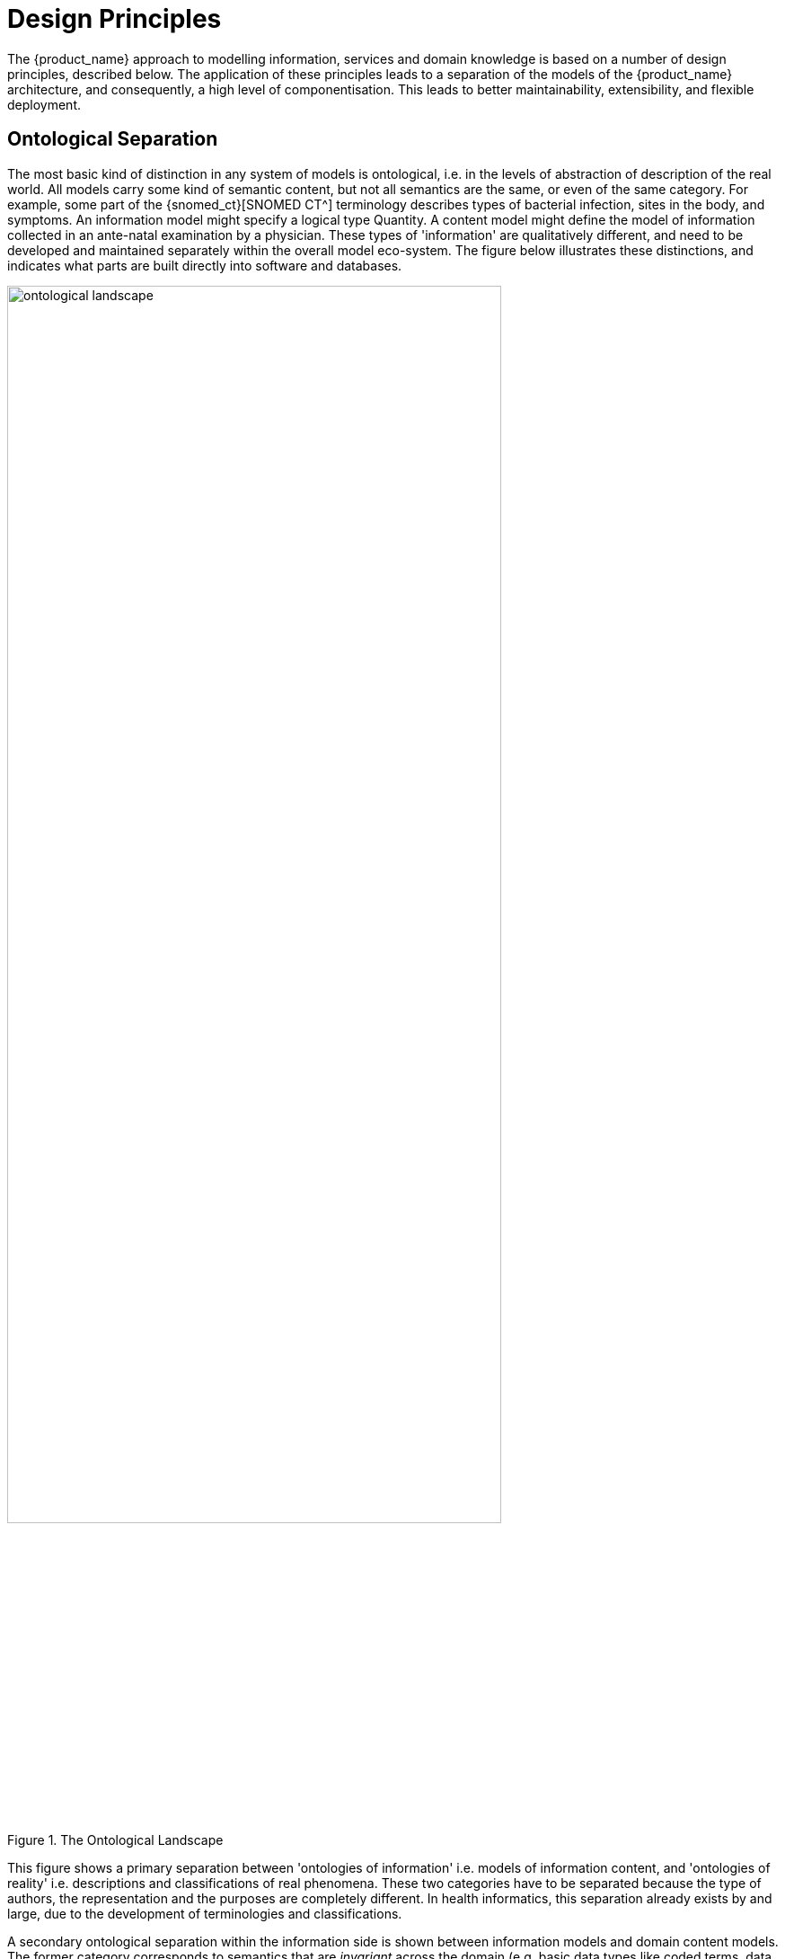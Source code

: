 = Design Principles

The {product_name} approach to modelling information, services and domain knowledge is based on a
number of design principles, described below. The application of these principles leads to a separation
of the models of the {product_name} architecture, and consequently, a high level of componentisation. This
leads to better maintainability, extensibility, and flexible deployment.

== Ontological Separation

The most basic kind of distinction in any system of models is ontological, i.e. in the levels of abstraction
of description of the real world. All models carry some kind of semantic content, but not all
semantics are the same, or even of the same category. For example, some part of the {snomed_ct}[SNOMED CT^]
terminology describes types of bacterial infection, sites in the body, and symptoms. An information
model might specify a logical type Quantity. A content model might define the model of information
collected in an ante-natal examination by a physician. These types of 'information' are qualitatively
different, and need to be developed and maintained separately within the overall model eco-system.
The figure below illustrates these distinctions, and indicates what parts are built directly into software 
and databases.

[.text-center]
.The Ontological Landscape
image::{diagrams_uri}/ontological_landscape.png[id=ontological_landscape, align="center", width=80%]

This figure shows a primary separation between 'ontologies of information' i.e. models of information
content, and 'ontologies of reality' i.e. descriptions and classifications of real phenomena. These
two categories have to be separated because the type of authors, the representation and the purposes
are completely different. In health informatics, this separation already exists by and large, due to the
development of terminologies and classifications.

A secondary ontological separation within the information side is shown between information models
and domain content models. The former category corresponds to semantics that are _invariant_ across
the domain (e.g. basic data types like coded terms, data structures like lists, identifiers), while the latter
corresponds to _variable_ domain level content descriptions - descriptions of information structures
such as 'microbiology result' rather than descriptions of actual phenomena in the real world (such as
infection by a microbe). This separation is not generally well understood, and historically, a great deal
of domain-level semantics has been hard-wired into the software and databases, leading to relatively
unmaintainable systems.

By clearly separating the three categories - information models, domain content models, and terminologies
- the openEHR architecture enables each to have a well-defined, limited scope and clear
interfaces. This limits the dependence of each on the other, leading to more maintainable and adaptable
systems.

=== Multi-level Modelling and Archetypes

One of the key paradigms on which openEHR is based is known as _multi-level modelling_, originally described in citenp:[Beale2002] as 'two-level modelling'. Under the multi-level approach, there are three levels of models required for a system:

* _reference model (RM)_: a stable reference information model constitutes the first level of modelling;
* _re-usable content element definitions_: formal definitions of clinical content data points and groups, in the form of {openehr_am}[_archetypes_^];
* _context-specific data set definitions_: formal definitions of use-case specific data sets used for forms, documents, messages etc, created by combining required elements of relevant archetypes into openEHR {openehr_am_overview}#_templates[__templates__^].

Only the first level (the Reference Model) is implemented in software, significantly reducing the dependency of deployed systems and data on variable content definitions. The only other parts of the model universe implemented in software are highly stable languages/models of representation (shown at the bottom of <<ontological_landscape>>). As a consequence, systems have the possibility of being far smaller and more maintainable than 'single-level' systems, in which all semantics are expressed in one model (typically a UML class model or DB schema). Archetype-based systems are also inherently self-adapting, since they are built to consume archetypes and templates as they are developed into the future.

Archetypes and templates also act as a well-defined semantic gateway to terminologies, classifications and computerised clinical guidelines. The alternative in the past has been to try to make systems function solely with a combination of hard-wired software and terminology. This approach is flawed, since terminologies don’t contain definitions of domain content (e.g. 'microbiology result'), but rather facts about the real world (e.g. kinds of microbes and the effects of infection in humans); in other words, they are ontological artefacts, whereas archetypes are epistemological artefacts.

The use of archetyping in openEHR engenders new relationships between information and models, as shown in the following figure.

[.text-center]
.Archetype Meta-architecture
image::{diagrams_uri}/archetype_meta_architecture.svg[id=archetype_meta_architecture, align="center", width=80%]

In this figure, 'data' as we know it in normal information systems (shown on the bottom left) conforms in the usual way to an object model (top left). Systems engineered in the 'classic' way (i.e. all domain semantics are encoded somewhere in the software or database) are limited to this kind of architecture. With the use of multi-level modelling, runtime data now conform semantically to archetypes as well as concretely to the reference model. All archetypes are expressed in a generic {openehr_am_adl2}[Archetype Definition Language (ADL)], which is the basis of {iso_13606-2}[ISO standard 13606-2].

The details of how archetypes and templates work in openEHR are described in the <<_archetypes_and_templates>>.

=== Consequences for Software Engineering

Multi-level modelling significantly changes the dynamics of the systems development process. In the usual IT-intensive process, requirements are gathered via ad hoc discussions with users (typically via the well-known 'use case' methodology), designs and models built from the requirements, implementation proceeds from the design, followed by testing and deployment and ultimately the maintenance part of the lifecycle. This is usually characterised by ongoing high costs of implementation change and/or a widening gap between system capabilities and the requirements at any moment. The approach also suffers from the fact that ad hoc conversations with systems users nearly always fails to reveal underlying content and workflow. Under the multi-level paradigm, the core part of the system is based on the reference and archetype models (includes generic logic for storage, querying, caching etc.), both of which are extremely stable, while domain semantics are mostly delegated to domain specialists who work building archetypes (reusable), templates (local use) and terminology (general use). The process is illustrated in the following figure. Within this process, IT developers concentrate on generic components such as data management and interoperability, while groups of domain experts work outside the software development process, generating definitions that are used by systems at runtime.

[.text-center]
.Multi-level Modelling and Software Engineering
image::{diagrams_uri}/multi_level_modelling.svg[id=multi_level_modelling, align="center"]

Clearly applications cannot always be totally generic (although many data capture and viewing applications are); decision support, administrative, scheduling and many other applications still require custom engineering. However, all such applications can now rely on an archetype- and template-driven computing platform. A key result of this approach is that archetypes now constitute a technology-independent, single-source expression of domain semantics, used to drive database schemas, software logic, GUI screen definitions, message schemas and all other technical expressions of the semantics.

== Separation of Responsibilities

A second design paradigm used in openEHR is that of separation of responsibilities within the computing environment. Complex domains are only tractable if the functionality is first partitioned into broad areas of interest, i.e. into a 'system of systems' cite:[Maier2000]. This principle has been understood in computer science for a long time under the rubrics 'low coupling', 'encapsulation' and 'componentisation', and was the driver for the explosion of object-oriented languages, libraries and frameworks.

When applied to larger systems, such as that needed to run a hospital or regional health network, the modern form of the paradigm is Services Oriented Architecture (SOA), whereby the components of the system are coarse-grained services. In this approach, each area of functionality is formally modelled and implemented as a self-standing service with a defined interface.

The following diagram illustrates a healthcare services environment containing services at three _deployment levels_: provider organisation (hospital, clinic, etc); care network (e.g. regional health service, but also non-geographical HMO); and national. These levels may be understood as relating to three perspectives of care (indicated by the larger grey text):

* _healthcare delivery_: what happens at a provider enterprise, such as a clinic or hospital;
* _continuity of care_: the passage of the patient through multiple clinics and encounters to achieve a care process designed to fulfil a goal;
* _healthcare system_: the perspective of a national healthcare system, including public health, planning, quality reporting, etc.

Within each of these deployment levels there are semantic categories corresponding to data, information, process (planning and logistics) and analytics. From left to right, the services are also classified according to what kind of entity they are concerned with: single patient, healthcare professional (HCP), provider enterprise, or knowledge. The diagram is only partially populated, and is not intended to be either complete or normative in any sense.

[.text-center]
.A Health Services Environment
image::{diagrams_uri}/platform_landscape.svg[id=health_services_environment, align="center"]

E-health services at the care network level are emerging, and in many geographies and health organisations, most of the services shown at this level are available only within provider organisations.

Services that openEHR is concerned with specifying (including adaptation of published _de jure_ or other standards) are shown in colour, with other services and  applications (e.g. Terminology, patient portal) in grey. As can be seen, the scope of openEHR in terms of services is primarily as follows:

* patient-centric services at the data and process levels in any deployment level;
* enterprise-centric services within a care network or provider organisation;
* knowledge services relating to models of content and process.

Since there are standards available for some aspects of many services, such as terminology, imaging, messages, EHR Extracts, service-based interoperation, and numerous standards for details such as date/time formats and string encoding, the openEHR specifications sometimes act as a mechanism to adapt and integrate existing standards.

== Separation of Viewpoints

The third computing paradigm used in openEHR is a natural consequence of the separation of responsibilities, namely the separation of viewpoints. When responsibilities are divided up among distinct components, it becomes necessary to define a) the information that each processes, and b) how they will communicate. These two aspects of models constitute the two central 'viewpoints' of the {iso_rm_odp}[ISO RM/ODP model], marked in bold in the following:

[horizontal]
Enterprise:: concerned with the business activities, i.e. purpose, scope and policies of the specified system.
Information:: concerned with the semantics of information that needs to be stored and processed in the system.
Computational:: concerned with the description of the system as a set of objects that interact at interfaces - enabling system distribution.
Engineering:: concerned with the mechanisms supporting system distribution.
Technological:: concerned with the detail of the components from which the distributed system is constructed.

The openEHR specifications accordingly include an information viewpoint - the openEHR Reference Model - and a computational viewpoint - the openEHR Service Model. The Engineering viewpoint corresponds to the {openehr_its_component}[openEHR Implementation Technology Specifications (ITS)^], while the Technological viewpoint corresponds to the technologies and components used in an actual deployment. An important aspect of the division into viewpoints is that there is generally not a 1:1 relationship between model specifications in each viewpoint. For example, there might be a concept of 'health mandate' (see {iso_13940}[ISO 13940, Continuity of Care concepts]) in the enterprise viewpoint. In the information viewpoint, this might have become a model containing many classes. In the computational viewpoint, the information structures defined in the information viewpoint are likely to recur in multiple services, and there may or may not be a
'health mandate' service. The granularity of services defined in the computational viewpoint corresponds most strongly to divisions of function in an enterprise or region, while the granularity of components in the information view points corresponds to the granularity of mental concepts in the problem space, the latter almost always being more fine-grained.
